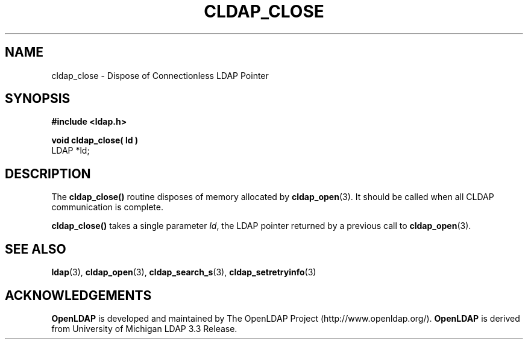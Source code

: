 .TH CLDAP_CLOSE 3 "22 September 1998" "OpenLDAP LDVERSION"
.\" $OpenLDAP$
.\" Copyright 1998-2000 The OpenLDAP Foundation All Rights Reserved.
.\" Copying restrictions apply.  See COPYRIGHT/LICENSE.
.SH NAME
cldap_close \- Dispose of Connectionless LDAP Pointer
.SH SYNOPSIS
.nf
.ft B
#include <ldap.h>
.LP
.ft B
void cldap_close( ld )
.ft
LDAP *ld;
.SH DESCRIPTION
.LP
The
.B cldap_close()
routine disposes of memory allocated by
.BR cldap_open (3).
It should be called when all CLDAP communication is complete.
.LP
.B cldap_close()
takes a single parameter \fIld\fP, the LDAP pointer
returned by a previous call to
.BR cldap_open (3).
.SH SEE ALSO
.BR ldap (3),
.BR cldap_open (3),
.BR cldap_search_s (3),
.BR cldap_setretryinfo (3)
.SH ACKNOWLEDGEMENTS
.B	OpenLDAP
is developed and maintained by The OpenLDAP Project (http://www.openldap.org/).
.B	OpenLDAP
is derived from University of Michigan LDAP 3.3 Release.  
